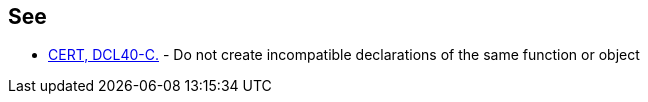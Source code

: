 == See

* https://wiki.sei.cmu.edu/confluence/x/ftUxBQ[CERT, DCL40-C.] - Do not create incompatible declarations of the same function or object
